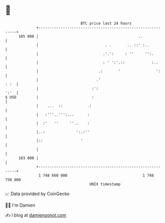 * 👋

#+begin_example
                                     BTC price last 24 hours                    
                 +------------------------------------------------------------+ 
         105 000 |                                             ..             | 
                 |                              . .       .. ::' :..          | 
                 |                             .'.':     : ''     '':.        | 
                 |                             : ' ':'.::            :..      | 
                 |                           .:       '                ':     | 
                 |                          .'                           : :  | 
                 |                        :':                            ':'  | 
   $ USD         |                        :                                   | 
                 |    ...  ::           .:                                    | 
                 |   :'''..''':...      :                                     | 
                 |  :'   ''     ''..    :                                     | 
                 |..:              ':.:''                                     | 
                 |::                 '                                        | 
                 |                                                            | 
         103 000 |                                                            | 
                 +------------------------------------------------------------+ 
                  1 748 660 000                                  1 748 750 000  
                                         UNIX timestamp                         
#+end_example
📈 Data provided by CoinGecko

🧑‍💻 I'm Damien

✍️ I blog at [[https://www.damiengonot.com][damiengonot.com]]
